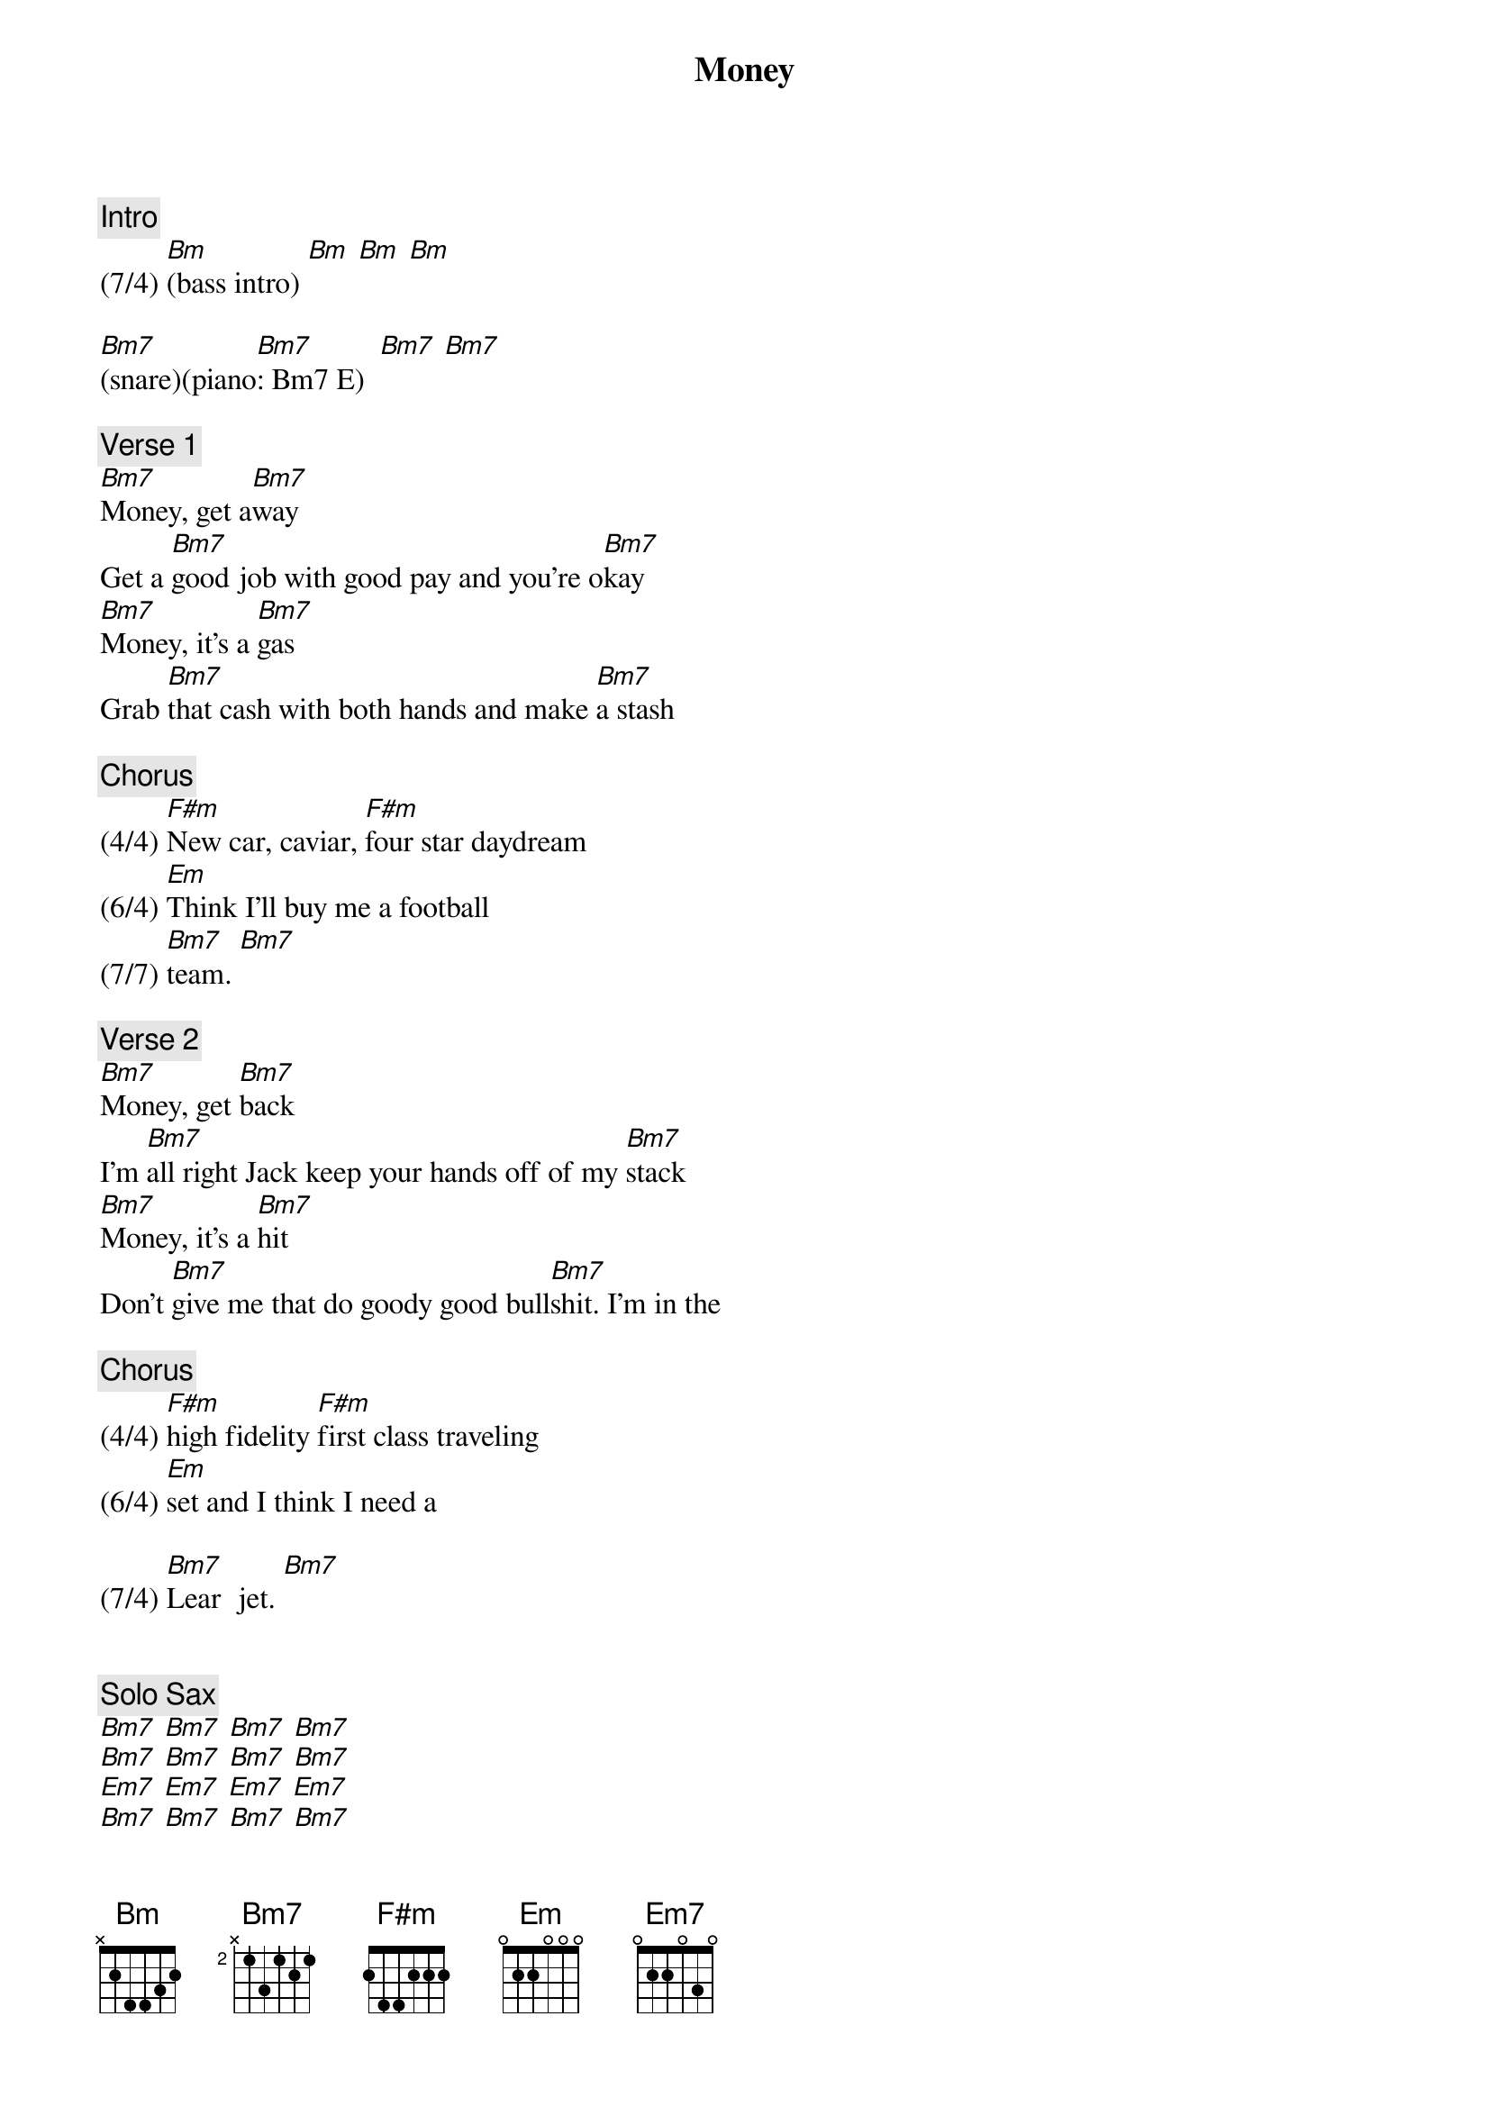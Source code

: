 {title: Money}
{artist: Pink Floyd}
{key: D}

{c: Intro}
(7/4) [Bm](bass intro) [Bm] [Bm] [Bm] 

[Bm7](snare)(piano[Bm7]: Bm7 E)  [Bm7] [Bm7] 

{c: Verse 1}
[Bm7]Money, get a[Bm7]way
Get a [Bm7]good job with good pay and you're o[Bm7]kay
[Bm7]Money, it's a [Bm7]gas
Grab [Bm7]that cash with both hands and make [Bm7]a stash

{c: Chorus}
(4/4) [F#m]New car, caviar, [F#m]four star daydream
(6/4) [Em]Think I'll buy me a football 
(7/7) [Bm7]team. [Bm7]

{c: Verse 2}
[Bm7]Money, get [Bm7]back
I'm [Bm7]all right Jack keep your hands off of my [Bm7]stack
[Bm7]Money, it's a [Bm7]hit
Don't [Bm7]give me that do goody good bull[Bm7]shit. I'm in the 

{c: Chorus}
(4/4) [F#m]high fidelity [F#m]first class traveling 
(6/4) [Em]set and I think I need a 

(7/4) [Bm7]Lear  jet. [Bm7]


{c: Solo Sax}
[Bm7] [Bm7] [Bm7] [Bm7] 
[Bm7] [Bm7] [Bm7] [Bm7] 
[Em7] [Em7] [Em7] [Em7] 
[Bm7] [Bm7] [Bm7] [Bm7] 
(4/4) [F#m] [F#m]
(6/4) [Em]
(4/4) [Bm](chord [Bm]triplets)


{c: Guitar Solo 1}
[Bm7] [Bm7] [Bm7] [Bm7]
[Bm7] [Bm7] [Bm7] [Bm7]
[Em7] [Em7] [Em7] [Em7] 
[Bm7] [Bm7] [Bm7] [Bm7]
[F#m] [F#m] 
[Bm](b-a-g-f#-[Bm]e-d-c#-c-)
[Bm7] [Bm7] [Bm7] [Bm7]

{c: Guitar Interlude}
[Bm7] [Bm7] [Bm7] [Bm7]
[Bm7] [Bm7] [Bm7] [Bm7]
[Em7] [Em7] [Em7] [Em7] 
[Bm7] [Bm7] [Bm7] [Bm7]
[F#m] [F#m] 
[Bm](b-a-g-f#-e-d-c#-c-)
[Bm7] [Bm7] [Bm7] [Bm7]

{c: Guitar Solo 2}
[Bm7] [Bm7] [Bm7] [Bm7]
[Bm7] [Bm7] [Bm7] [Bm7]
[Em7] [Em7] [Em7] [Em7] 
[Bm7] [Bm7] [Bm7] [Bm7]
[F#m] [F#m] 
[Bm](b-a-g-f#-[Bm]e-d-c#-c-)


{c: Bridge}
(7/4) [Bm7] [Bm7]


{c: Verse 3}
[Bm7]Money, it's a [Bm7]crime
Share it [Bm7]fairly but don't take a slice of [Bm7]my pie
[Bm7]Money, so they [Bm7]say
Is [Bm7]the root of all evil to[Bm7]day.


{c: Chorus}
(4/4) [F#m]But if you ask for [F#m]a raise it's no sur
(6/4) [Em]prise that they're giving none a-
(4/4) [Bm7]way, a[Bm7]way, a-


{c: Outro}
[Bm7]way, wa-[Bm7]aay, a[Bm7]way,  a[Bm7]way,
a[Bm7]way,  a[Bm7]way. Oo[Bm7]ooh. [Bm7](speech)
(fade out)